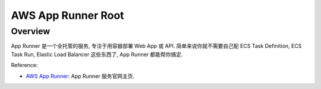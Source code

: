AWS App Runner Root
==============================================================================


Overview
------------------------------------------------------------------------------
App Runner 是一个全托管的服务, 专注于用容器部署 Web App 或 API. 简单来说你就不需要自己配 ECS Task Definition, ECS Task Run, Elastic Load Balancer 这些东西了, App Runner 都能帮你搞定.

Reference:

- `AWS App Runner <https://aws.amazon.com/apprunner/>`_: App Runner 服务官网主页.
